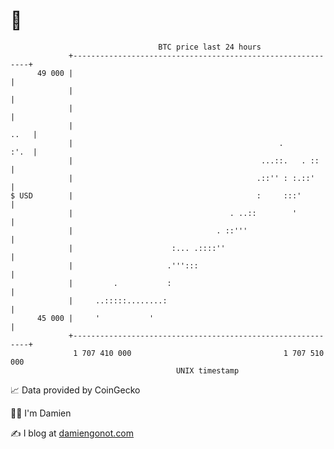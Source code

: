 * 👋

#+begin_example
                                    BTC price last 24 hours                    
                +------------------------------------------------------------+ 
         49 000 |                                                            | 
                |                                                            | 
                |                                                            | 
                |                                                       ..   | 
                |                                              .        :'.  | 
                |                                          ...::.   . ::     | 
                |                                         .::'' : :.::'      | 
   $ USD        |                                         :     :::'         | 
                |                                   . ..::        '          | 
                |                                . ::'''                     | 
                |                      :... .::::''                          | 
                |                     .''':::                                | 
                |         .           :                                      | 
                |     ..:::::........:                                       | 
         45 000 |     '           '                                          | 
                +------------------------------------------------------------+ 
                 1 707 410 000                                  1 707 510 000  
                                        UNIX timestamp                         
#+end_example
📈 Data provided by CoinGecko

🧑‍💻 I'm Damien

✍️ I blog at [[https://www.damiengonot.com][damiengonot.com]]
